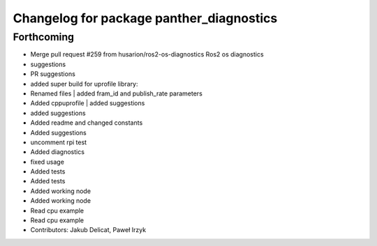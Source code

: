 ^^^^^^^^^^^^^^^^^^^^^^^^^^^^^^^^^^^^^^^^^
Changelog for package panther_diagnostics
^^^^^^^^^^^^^^^^^^^^^^^^^^^^^^^^^^^^^^^^^

Forthcoming
-----------
* Merge pull request #259 from husarion/ros2-os-diagnostics
  Ros2 os diagnostics
* suggestions
* PR suggestions
* added super build for uprofile library:
* Renamed files | added fram_id and publish_rate parameters
* Added cppuprofile | added suggestions
* added suggestions
* Added readme and changed constants
* Added suggestions
* uncomment rpi test
* Added diagnostics
* fixed usage
* Added tests
* Added tests
* Added working node
* Added working node
* Read cpu example
* Read cpu example
* Contributors: Jakub Delicat, Paweł Irzyk
